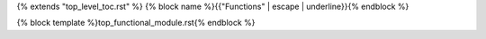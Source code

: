 {% extends "top_level_toc.rst" %}
{% block name %}{{"Functions" | escape | underline}}{% endblock %}

{% block template %}top_functional_module.rst{% endblock %}

